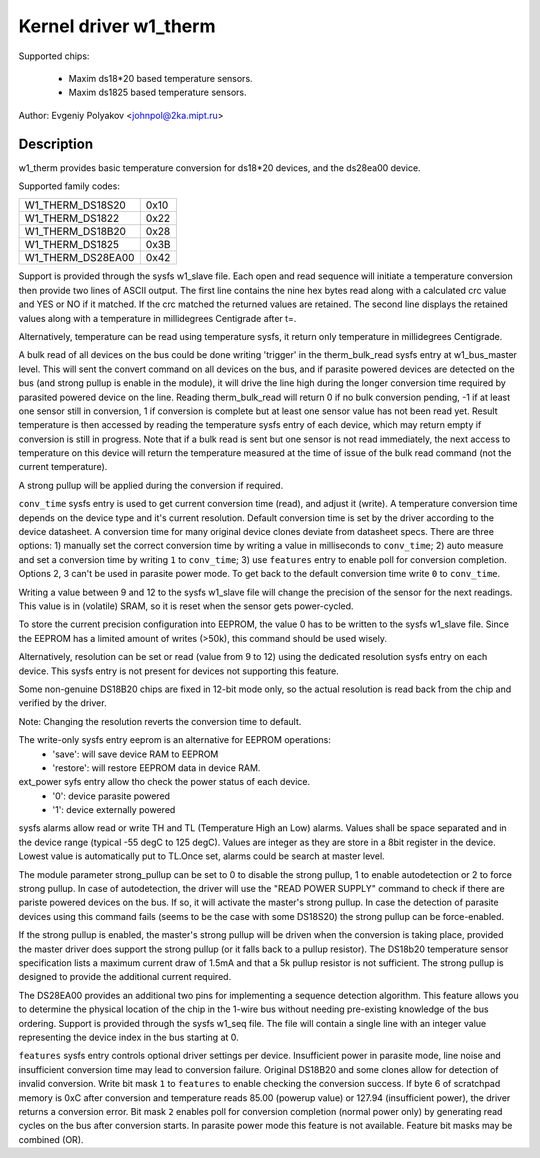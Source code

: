 ======================
Kernel driver w1_therm
======================

Supported chips:

  * Maxim ds18*20 based temperature sensors.
  * Maxim ds1825 based temperature sensors.

Author: Evgeniy Polyakov <johnpol@2ka.mipt.ru>


Description
-----------

w1_therm provides basic temperature conversion for ds18*20 devices, and the
ds28ea00 device.

Supported family codes:

====================	====
W1_THERM_DS18S20	0x10
W1_THERM_DS1822		0x22
W1_THERM_DS18B20	0x28
W1_THERM_DS1825		0x3B
W1_THERM_DS28EA00	0x42
====================	====

Support is provided through the sysfs w1_slave file. Each open and
read sequence will initiate a temperature conversion then provide two
lines of ASCII output. The first line contains the nine hex bytes
read along with a calculated crc value and YES or NO if it matched.
If the crc matched the returned values are retained. The second line
displays the retained values along with a temperature in millidegrees
Centigrade after t=.

Alternatively, temperature can be read using temperature sysfs, it
return only temperature in millidegrees Centigrade.

A bulk read of all devices on the bus could be done writing 'trigger'
in the therm_bulk_read sysfs entry at w1_bus_master level. This will
sent the convert command on all devices on the bus, and if parasite
powered devices are detected on the bus (and strong pullup is enable
in the module), it will drive the line high during the longer conversion
time required by parasited powered device on the line. Reading
therm_bulk_read will return 0 if no bulk conversion pending,
-1 if at least one sensor still in conversion, 1 if conversion is complete
but at least one sensor value has not been read yet. Result temperature is
then accessed by reading the temperature sysfs entry of each device, which
may return empty if conversion is still in progress. Note that if a bulk
read is sent but one sensor is not read immediately, the next access to
temperature on this device will return the temperature measured at the
time of issue of the bulk read command (not the current temperature).

A strong pullup will be applied during the conversion if required.

``conv_time`` sysfs entry is used to get current conversion time (read), and
adjust it (write). A temperature conversion time depends on the device type and
it's current resolution. Default conversion time is set by the driver according
to the device datasheet. A conversion time for many original device clones
deviate from datasheet specs. There are three options: 1) manually set the
correct conversion time by writing a value in milliseconds to ``conv_time``; 2)
auto measure and set a conversion time by writing ``1`` to
``conv_time``; 3) use ``features`` entry to enable poll for conversion
completion. Options 2, 3 can't be used in parasite power mode. To get back to
the default conversion time write ``0`` to ``conv_time``.

Writing a value between 9 and 12 to the sysfs w1_slave file will change the
precision of the sensor for the next readings. This value is in (volatile)
SRAM, so it is reset when the sensor gets power-cycled.

To store the current precision configuration into EEPROM, the value 0
has to be written to the sysfs w1_slave file. Since the EEPROM has a limited
amount of writes (>50k), this command should be used wisely.

Alternatively, resolution can be set or read (value from 9 to 12) using the
dedicated resolution sysfs entry on each device. This sysfs entry is not present
for devices not supporting this feature.

Some non-genuine DS18B20 chips are
fixed in 12-bit mode only, so the actual resolution is read back from the chip
and verified by the driver.

Note: Changing the resolution reverts the conversion time to default.

The write-only sysfs entry eeprom is an alternative for EEPROM operations:
  * 'save': will save device RAM to EEPROM
  * 'restore': will restore EEPROM data in device RAM.

ext_power syfs entry allow tho check the power status of each device.
  * '0': device parasite powered
  * '1': device externally powered

sysfs alarms allow read or write TH and TL (Temperature High an Low) alarms.
Values shall be space separated and in the device range (typical -55 degC
to 125 degC). Values are integer as they are store in a 8bit register in
the device. Lowest value is automatically put to TL.Once set, alarms could
be search at master level.

The module parameter strong_pullup can be set to 0 to disable the
strong pullup, 1 to enable autodetection or 2 to force strong pullup.
In case of autodetection, the driver will use the "READ POWER SUPPLY"
command to check if there are pariste powered devices on the bus.
If so, it will activate the master's strong pullup.
In case the detection of parasite devices using this command fails
(seems to be the case with some DS18S20) the strong pullup can
be force-enabled.

If the strong pullup is enabled, the master's strong pullup will be
driven when the conversion is taking place, provided the master driver
does support the strong pullup (or it falls back to a pullup
resistor).  The DS18b20 temperature sensor specification lists a
maximum current draw of 1.5mA and that a 5k pullup resistor is not
sufficient.  The strong pullup is designed to provide the additional
current required.

The DS28EA00 provides an additional two pins for implementing a sequence
detection algorithm.  This feature allows you to determine the physical
location of the chip in the 1-wire bus without needing pre-existing
knowledge of the bus ordering.  Support is provided through the sysfs
w1_seq file.  The file will contain a single line with an integer value
representing the device index in the bus starting at 0.

``features`` sysfs entry controls optional driver settings per device.
Insufficient power in parasite mode, line noise and insufficient conversion time
may lead to conversion failure. Original DS18B20 and some clones allow for
detection of invalid conversion. Write bit mask ``1`` to ``features`` to enable
checking the conversion success. If byte 6 of scratchpad memory is 0xC after
conversion and temperature reads 85.00 (powerup value) or 127.94 (insufficient
power), the driver returns a conversion error. Bit mask ``2`` enables poll for
conversion completion (normal power only) by generating read cycles on the bus
after conversion starts. In parasite power mode this feature is not available.
Feature bit masks may be combined (OR).
